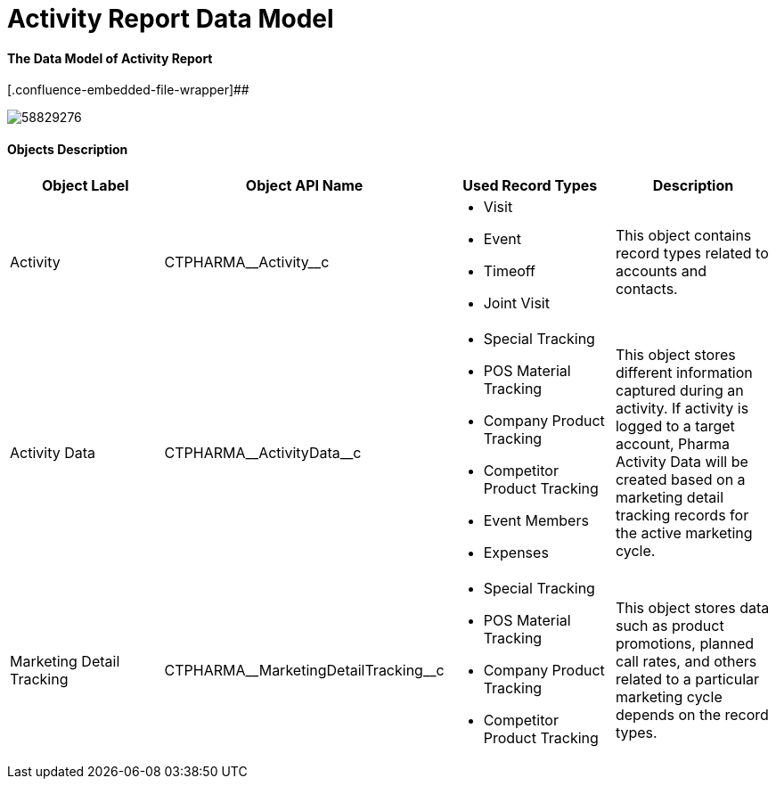 = Activity Report Data Model

[[DataModel-AR-TheDataModelofActivityReport]]
==== The Data Model of Activity Report



[.confluence-embedded-file-wrapper]##

image:58829276.png[]




[[DataModel-AR-ObjectsDescription]]
==== Objects Description

[cols=",,,",options="header",]
|===
a|
*Object Label*

a|
*Object API Name*

a|
*Used Record Types*

a|
*Description*

a|
Activity

a|
[.apiobject]#CTPHARMA\__Activity__c#

a|
* Visit
* Event
* Timeoff
* Joint Visit

a|
This object contains record types related to accounts and contacts.



|Activity Data |[.apiobject]#CTPHARMA\__ActivityData__c#
a|
* Special Tracking
* POS Material Tracking
* Company Product Tracking
* Competitor Product Tracking
* Event Members
* Expenses

|This object stores different information captured during an
activity.
If activity is logged to a target account, Pharma Activity Data will be
created based on a marketing detail tracking records for the active
marketing cycle.

|Marketing Detail Tracking
|[.apiobject]#CTPHARMA\__MarketingDetailTracking__c# a|
* Special Tracking
* POS Material Tracking
* Company Product Tracking
* Competitor Product Tracking

|This object stores data such as product promotions, planned call rates,
and others related to a particular marketing cycle depends on the record
types.
|===


